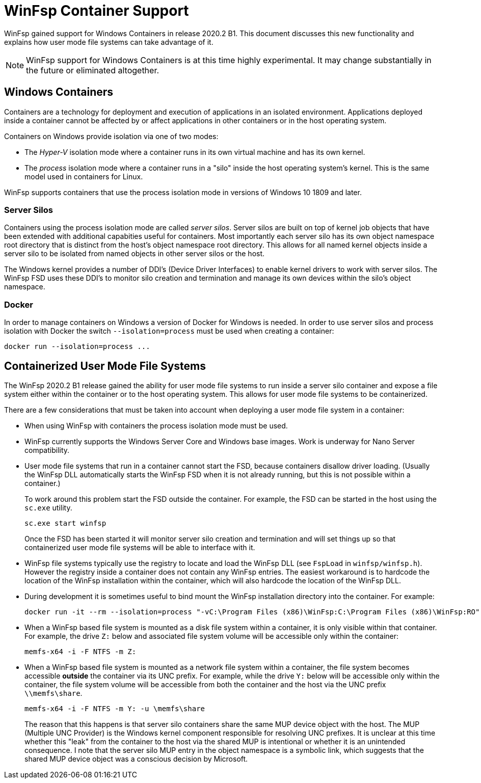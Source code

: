 = WinFsp Container Support

WinFsp gained support for Windows Containers in release 2020.2 B1. This document discusses this new functionality and explains how user mode file systems can take advantage of it.

NOTE: WinFsp support for Windows Containers is at this time highly experimental. It may change substantially in the future or eliminated altogether.

== Windows Containers

Containers are a technology for deployment and execution of applications in an isolated environment. Applications deployed inside a container cannot be affected by or affect applications in other containers or in the host operating system.

Containers on Windows provide isolation via one of two modes:

- The _Hyper-V_ isolation mode where a container runs in its own virtual machine and has its own kernel.

- The _process_ isolation mode where a container runs in a "silo" inside the host operating system's kernel. This is the same model used in containers for Linux.

WinFsp supports containers that use the process isolation mode in versions of Windows 10 1809 and later.

=== Server Silos

Containers using the process isolation mode are called _server silos_. Server silos are built on top of kernel job objects that have been extended with additional capabities useful for containers. Most importantly each server silo has its own object namespace root directory that is distinct from the host's object namespace root directory. This allows for all named kernel objects inside a server silo to be isolated from named objects in other server silos or the host.

The Windows kernel provides a number of DDI's (Device Driver Interfaces) to enable kernel drivers to work with server silos. The WinFsp FSD uses these DDI's to monitor silo creation and termination and manage its own devices within the silo's object namespace.

=== Docker

In order to manage containers on Windows a version of Docker for Windows is needed. In order to use server silos and process isolation with Docker the switch `--isolation=process` must be used when creating a container:

----
docker run --isolation=process ...
----

== Containerized User Mode File Systems

The WinFsp 2020.2 B1 release gained the ability for user mode file systems to run inside a server silo container and expose a file system either within the container or to the host operating system. This allows for user mode file systems to be containerized.

There are a few considerations that must be taken into account when deploying a user mode file system in a container:

* When using WinFsp with containers the process isolation mode must be used.

* WinFsp currently supports the Windows Server Core and Windows base images. Work is underway for Nano Server compatibility.

* User mode file systems that run in a container cannot start the FSD, because containers disallow driver loading. (Usually the WinFsp DLL automatically starts the WinFsp FSD when it is not already running, but this is not possible within a container.)
+
To work around this problem start the FSD outside the container. For example, the FSD can be started in the host using the `sc.exe` utility.
+
----
sc.exe start winfsp
----
+
Once the FSD has been started it will monitor server silo creation and termination and will set things up so that containerized user mode file systems will be able to interface with it.

* WinFsp file systems typically use the registry to locate and load the WinFsp DLL (see `FspLoad` in `winfsp/winfsp.h`). However the registry inside a container does not contain any WinFsp entries. The easiest workaround is to hardcode the location of the WinFsp installation within the container, which will also hardcode the location of the WinFsp DLL.

* During development it is sometimes useful to bind mount the WinFsp installation directory into the container. For example:
+
----
docker run -it --rm --isolation=process "-vC:\Program Files (x86)\WinFsp:C:\Program Files (x86)\WinFsp:RO" mcr.microsoft.com/windows/servercore:2004 cmd.exe
----

* When a WinFsp based file system is mounted as a disk file system within a container, it is only visible within that container. For example, the drive `Z:` below and associated file system volume will be accessible only within the container:
+
----
memfs-x64 -i -F NTFS -m Z:
----

* When a WinFsp based file system is mounted as a network file system within a container, the file system becomes accessible **outside** the container via its UNC prefix. For example, while the drive `Y:` below will be accessible only within the container, the file system volume will be accessible from both the container and the host via the UNC prefix `\\memfs\share`.
+
----
memfs-x64 -i -F NTFS -m Y: -u \memfs\share
----
+
The reason that this happens is that server silo containers share the same MUP device object with the host. The MUP (Multiple UNC Provider) is the Windows kernel component responsible for resolving UNC prefixes. It is unclear at this time whether this "leak" from the container to the host via the shared MUP is intentional or whether it is an unintended consequence. I note that the server silo MUP entry in the object namespace is a symbolic link, which suggests that the shared MUP device object was a conscious decision by Microsoft.
